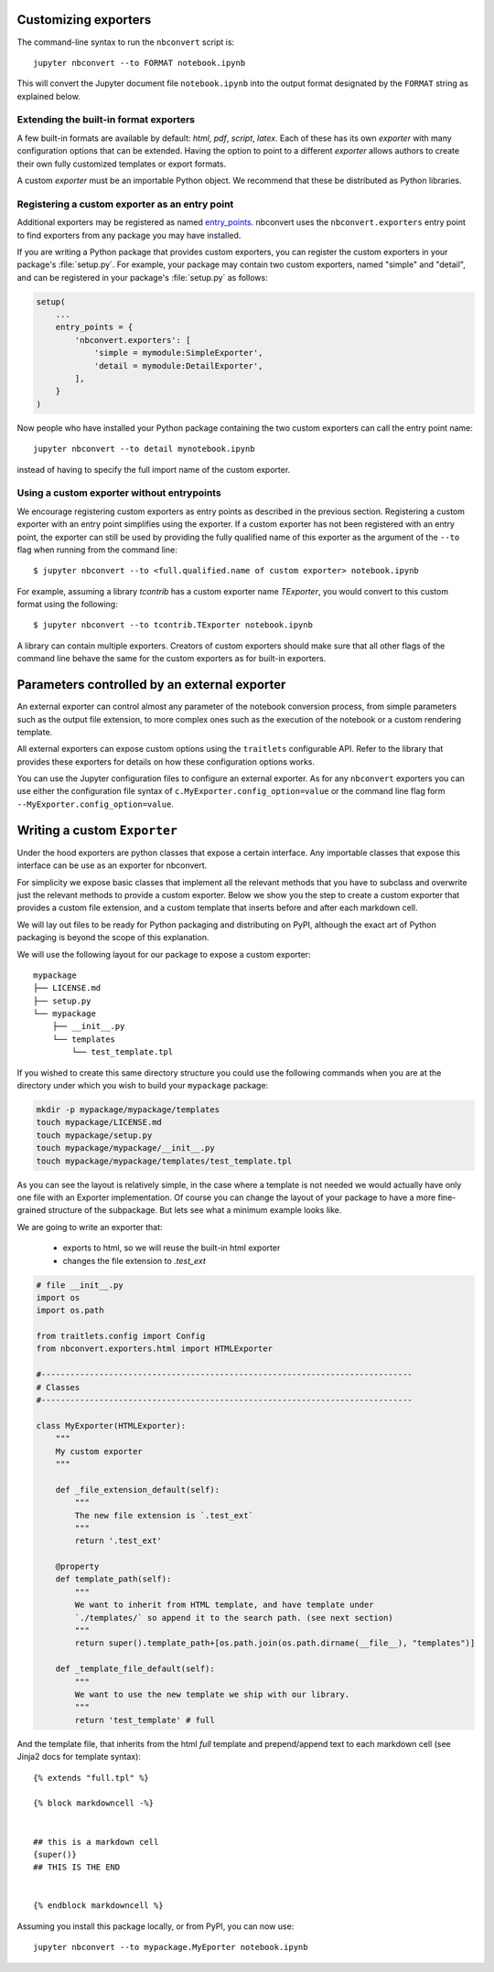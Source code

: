 .. _external_exporters:

Customizing exporters
=====================

.. versionadded:: 4.2

    You can now use the ``--to`` flag to use custom export formats defined
    outside nbconvert.


The command-line syntax to run the ``nbconvert`` script is::

  jupyter nbconvert --to FORMAT notebook.ipynb

This will convert the Jupyter document file ``notebook.ipynb`` into the output
format designated by the ``FORMAT`` string as explained below.

Extending the built-in format exporters
---------------------------------------
A few built-in formats are available by default: `html`, `pdf`,
`script`, `latex`. Each of these has its own *exporter* with many
configuration options that can be extended. Having the option to point to a
different *exporter* allows authors to create their own fully customized
templates or export formats.

A custom *exporter* must be an importable Python object. We recommend that
these be distributed as Python libraries.

.. _entrypoints:

Registering a custom exporter as an entry point
-----------------------------------------------

Additional exporters may be registered as named `entry_points`_.
nbconvert uses the ``nbconvert.exporters`` entry point to find exporters
from any package you may have installed.

If you are writing a Python package that provides custom exporters,
you can register the custom exporters in your package's :file:`setup.py`. For
example, your package may contain two custom exporters, named "simple" and
"detail", and can be registered in your package's :file:`setup.py` as follows:

.. sourcecode:: python

    setup(
        ...
        entry_points = {
            'nbconvert.exporters': [
                'simple = mymodule:SimpleExporter',
                'detail = mymodule:DetailExporter',
            ],
        }
    )

Now people who have installed your Python package containing the two
custom exporters can call the entry point name::

    jupyter nbconvert --to detail mynotebook.ipynb

instead of having to specify the full import name of the custom exporter.

.. _entry_points: https://packaging.python.org/en/latest/distributing/#entry-points


Using a custom exporter without entrypoints
-------------------------------------------
We encourage registering custom exporters as entry points as described in the
previous section. Registering a custom exporter with an entry point simplifies
using the exporter. If a custom exporter has not been registered with an
entry point, the exporter can still be used by providing the fully qualified
name of this exporter as the argument of the ``--to`` flag when running from
the command line::

  $ jupyter nbconvert --to <full.qualified.name of custom exporter> notebook.ipynb

For example, assuming a library `tcontrib` has a custom exporter name
`TExporter`, you would convert to this custom format using the following::

   $ jupyter nbconvert --to tcontrib.TExporter notebook.ipynb

A library can contain multiple exporters. Creators of custom exporters should
make sure that all other flags of the command line behave the same for the
custom exporters as for built-in exporters.


Parameters controlled by an external exporter
=============================================

An external exporter can control almost any parameter of the notebook conversion
process, from simple parameters such as the output file extension, to more complex
ones such as the execution of the notebook or a custom rendering template.

All external exporters can expose custom options using the ``traitlets``
configurable API. Refer to the library that provides these exporters for
details on how these configuration options works.

You can use the Jupyter configuration files to configure an external exporter. As
for any ``nbconvert`` exporters you can use either the configuration file syntax of
``c.MyExporter.config_option=value`` or the command line flag form
``--MyExporter.config_option=value``.

Writing a custom ``Exporter``
=============================

Under the hood exporters are python classes that expose a certain interface.
Any importable classes that expose this interface can be use as an exporter for
nbconvert.

For simplicity we expose basic classes that implement all the relevant methods
that you have to subclass and overwrite just the relevant methods to provide a
custom exporter. Below we show you the step to create a custom exporter that
provides a custom file extension, and a custom template that inserts before and after
each markdown cell.

We will lay out files to be ready for Python packaging and distributing on PyPI,
although the exact art of Python packaging is beyond the scope of this explanation.

We will use the following layout for our package to expose a custom exporter::

    mypackage
    ├── LICENSE.md
    ├── setup.py
    └── mypackage
        ├── __init__.py
        └── templates
            └── test_template.tpl

If you wished to create this same directory structure you could use the following commands 
when you are at the directory under which you wish to build your ``mypackage`` package:

.. code-block:: bash

    mkdir -p mypackage/mypackage/templates
    touch mypackage/LICENSE.md
    touch mypackage/setup.py
    touch mypackage/mypackage/__init__.py
    touch mypackage/mypackage/templates/test_template.tpl

As you can see the layout is relatively simple, in the case where a template is not
needed we would actually have only one file with an Exporter implementation.  Of course
you can change the layout of your package to have a more fine-grained structure of the
subpackage. But lets see what a minimum example looks like.

We are going to write an exporter that:

  - exports to html, so we will reuse the built-in html exporter
  - changes the file extension to `.test_ext`

.. code-block:: python

    # file __init__.py
    import os
    import os.path

    from traitlets.config import Config
    from nbconvert.exporters.html import HTMLExporter

    #-----------------------------------------------------------------------------
    # Classes
    #-----------------------------------------------------------------------------

    class MyExporter(HTMLExporter):
        """
        My custom exporter
        """

        def _file_extension_default(self):
            """
            The new file extension is `.test_ext`
            """
            return '.test_ext'

        @property
        def template_path(self):
            """
            We want to inherit from HTML template, and have template under
            `./templates/` so append it to the search path. (see next section)
            """
            return super().template_path+[os.path.join(os.path.dirname(__file__), "templates")]

        def _template_file_default(self):
            """
            We want to use the new template we ship with our library.
            """
            return 'test_template' # full


And the template file, that inherits from the html `full` template and prepend/append text to each markdown cell (see Jinja2 docs for template syntax)::

    {% extends "full.tpl" %}

    {% block markdowncell -%}


    ## this is a markdown cell
    {super()}
    ## THIS IS THE END


    {% endblock markdowncell %}


Assuming you install this package locally, or from PyPI, you can now use::

    jupyter nbconvert --to mypackage.MyEporter notebook.ipynb
